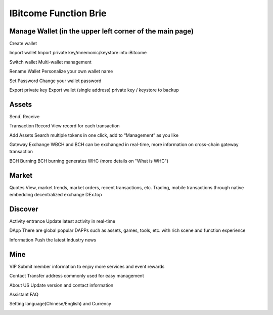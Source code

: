 IBitcome Function Brie
==============================

Manage Wallet (in the upper left corner of the main page)
-------------------------------------------------------------

Create wallet

Import wallet Import private key/mnemonic/keystore into iBitcome

Switch wallet Multi-wallet management

Rename Wallet Personalize your own wallet name

Set Password Change your wallet password

Export private key Export wallet (single address) private key / keystore to backup

.. image:: ../_static/en2.0/en2018200020001.png
    :width: 320px
    :height: 675px
    :scale: 100%
    :align: center

.. image:: ../_static/en2.0/en2018200020002.png
    :width: 320px
    :height: 675px
    :scale: 100%
    :align: center

Assets
---------------

Send| Receive

Transaction Record View record for each transaction

Add Assets Search multiple tokens in one click, add to “Management” as you like

Gateway Exchange WBCH and BCH can be exchanged in real-time, more information on cross-chain gateway transaction

BCH Burning BCH burning generates WHC (more details on "What is WHC")

.. image:: ../_static/en2.0/en2018200020003.png
    :width: 320px
    :height: 675px
    :scale: 100%
    :align: center

.. image:: ../_static/en2.0/en2018200020004.png
    :width: 320px
    :height: 675px
    :scale: 100%
    :align: center

Market
--------------

Quotes View, market trends, market orders, recent transactions, etc.
Trading, mobile transactions through native embedding decentralized exchange DEx.top 


.. image:: ../_static/en2.0/en2018200020005.png
    :width: 320px
    :height: 675px
    :scale: 100%
    :align: center

Discover
----------------

Activity entrance Update latest activity in real-time

DApp There are global popular DAPPs such as assets, games, tools, etc. with rich scene and function experience

Information Push the latest Industry news

.. image:: ../_static/en2.0/en2018200020006.png
    :width: 320px
    :height: 675px
    :scale: 100%
    :align: center

Mine
-----------

VIP Submit member information to enjoy more services and event rewards

Contact Transfer address commonly used for easy management

About US Update version and contact information

Assistant FAQ 

Setting language(Chinese/English) and Currency 

.. image:: ../_static/en2.0/en2018200020007.png
    :width: 320px
    :height: 675px
    :scale: 100%
    :align: center


